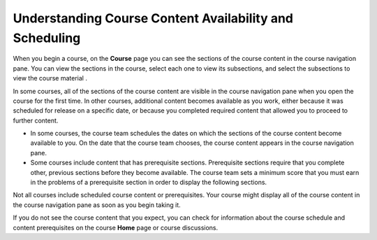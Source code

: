 .. _course_content_availability:

########################################################
Understanding Course Content Availability and Scheduling
########################################################

When you begin a course, on the **Course** page you can see the sections of the
course content in the course navigation pane. You can view the sections in the
course, select each one to view its subsections, and select the subsections to
view the course material .

In some courses, all of the sections of the course content are visible in the
course navigation pane when you open the course for the first time. In other
courses, additional content becomes available as you work, either because it
was scheduled for release on a specific date, or because you completed required
content that allowed you to proceed to further content.

* In some courses, the course team schedules the dates on which the sections of
  the course content become available to you. On the date that the course team
  chooses, the course content appears in the course navigation pane.

* Some courses include content that has prerequisite sections. Prerequisite
  sections require that you complete other, previous sections before they
  become available. The course team sets a minimum score that you must earn in
  the problems of a prerequisite section in order to display the following
  sections.

Not all courses include scheduled course content or prerequisites. Your course
might display all of the course content in the course navigation pane as soon
as you begin taking it.

If you do not see the course content that you expect, you can check for
information about the course schedule and content prerequisites on the course
**Home** page or course discussions.
